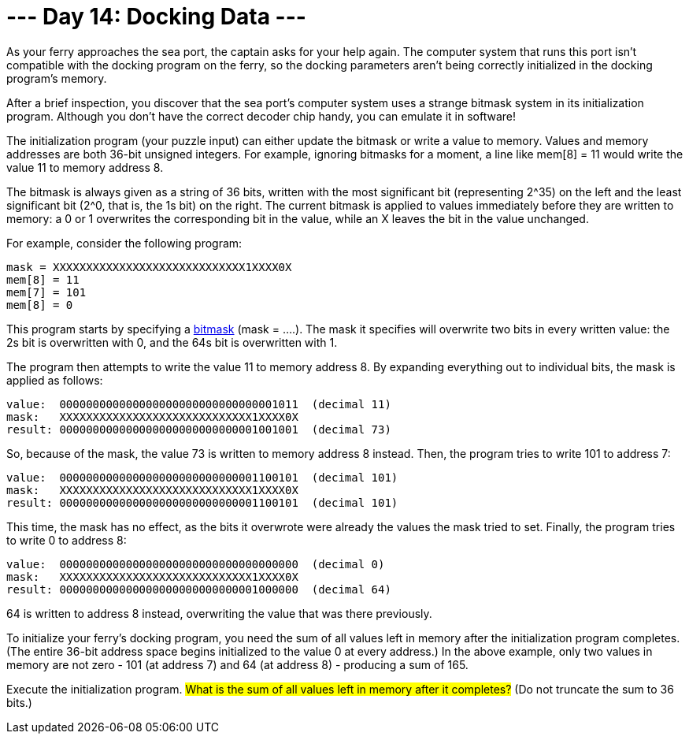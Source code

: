 = --- Day 14: Docking Data ---
As your ferry approaches the sea port, the captain asks for your help again. The computer system that runs this port isn't compatible with the docking program on the ferry, so the docking parameters aren't being correctly initialized in the docking program's memory.

After a brief inspection, you discover that the sea port's computer system uses a strange bitmask system in its initialization program. Although you don't have the correct decoder chip handy, you can emulate it in software!

The initialization program (your puzzle input) can either update the bitmask or write a value to memory. Values and memory addresses are both 36-bit unsigned integers. For example, ignoring bitmasks for a moment, a line like mem[8] = 11 would write the value 11 to memory address 8.

The bitmask is always given as a string of 36 bits, written with the most significant bit (representing 2^35) on the left and the least significant bit (2^0, that is, the 1s bit) on the right. The current bitmask is applied to values immediately before they are written to memory: a 0 or 1 overwrites the corresponding bit in the value, while an X leaves the bit in the value unchanged.

For example, consider the following program:
```
mask = XXXXXXXXXXXXXXXXXXXXXXXXXXXXX1XXXX0X
mem[8] = 11
mem[7] = 101
mem[8] = 0
```
This program starts by specifying a https://en.wikipedia.org/wiki/Mask_(computing)[bitmask^] (mask = ....). The mask it specifies will overwrite two bits in every written value: the 2s bit is overwritten with 0, and the 64s bit is overwritten with 1.

The program then attempts to write the value 11 to memory address 8. By expanding everything out to individual bits, the mask is applied as follows:
```
value:  000000000000000000000000000000001011  (decimal 11)
mask:   XXXXXXXXXXXXXXXXXXXXXXXXXXXXX1XXXX0X
result: 000000000000000000000000000001001001  (decimal 73)
```
So, because of the mask, the value 73 is written to memory address 8 instead. Then, the program tries to write 101 to address 7:
```
value:  000000000000000000000000000001100101  (decimal 101)
mask:   XXXXXXXXXXXXXXXXXXXXXXXXXXXXX1XXXX0X
result: 000000000000000000000000000001100101  (decimal 101)
```
This time, the mask has no effect, as the bits it overwrote were already the values the mask tried to set. Finally, the program tries to write 0 to address 8:
```
value:  000000000000000000000000000000000000  (decimal 0)
mask:   XXXXXXXXXXXXXXXXXXXXXXXXXXXXX1XXXX0X
result: 000000000000000000000000000001000000  (decimal 64)
```
64 is written to address 8 instead, overwriting the value that was there previously.

To initialize your ferry's docking program, you need the sum of all values left in memory after the initialization program completes. (The entire 36-bit address space begins initialized to the value 0 at every address.) In the above example, only two values in memory are not zero - 101 (at address 7) and 64 (at address 8) - producing a sum of 165.

Execute the initialization program. #What is the sum of all values left in memory after it completes?# (Do not truncate the sum to 36 bits.)